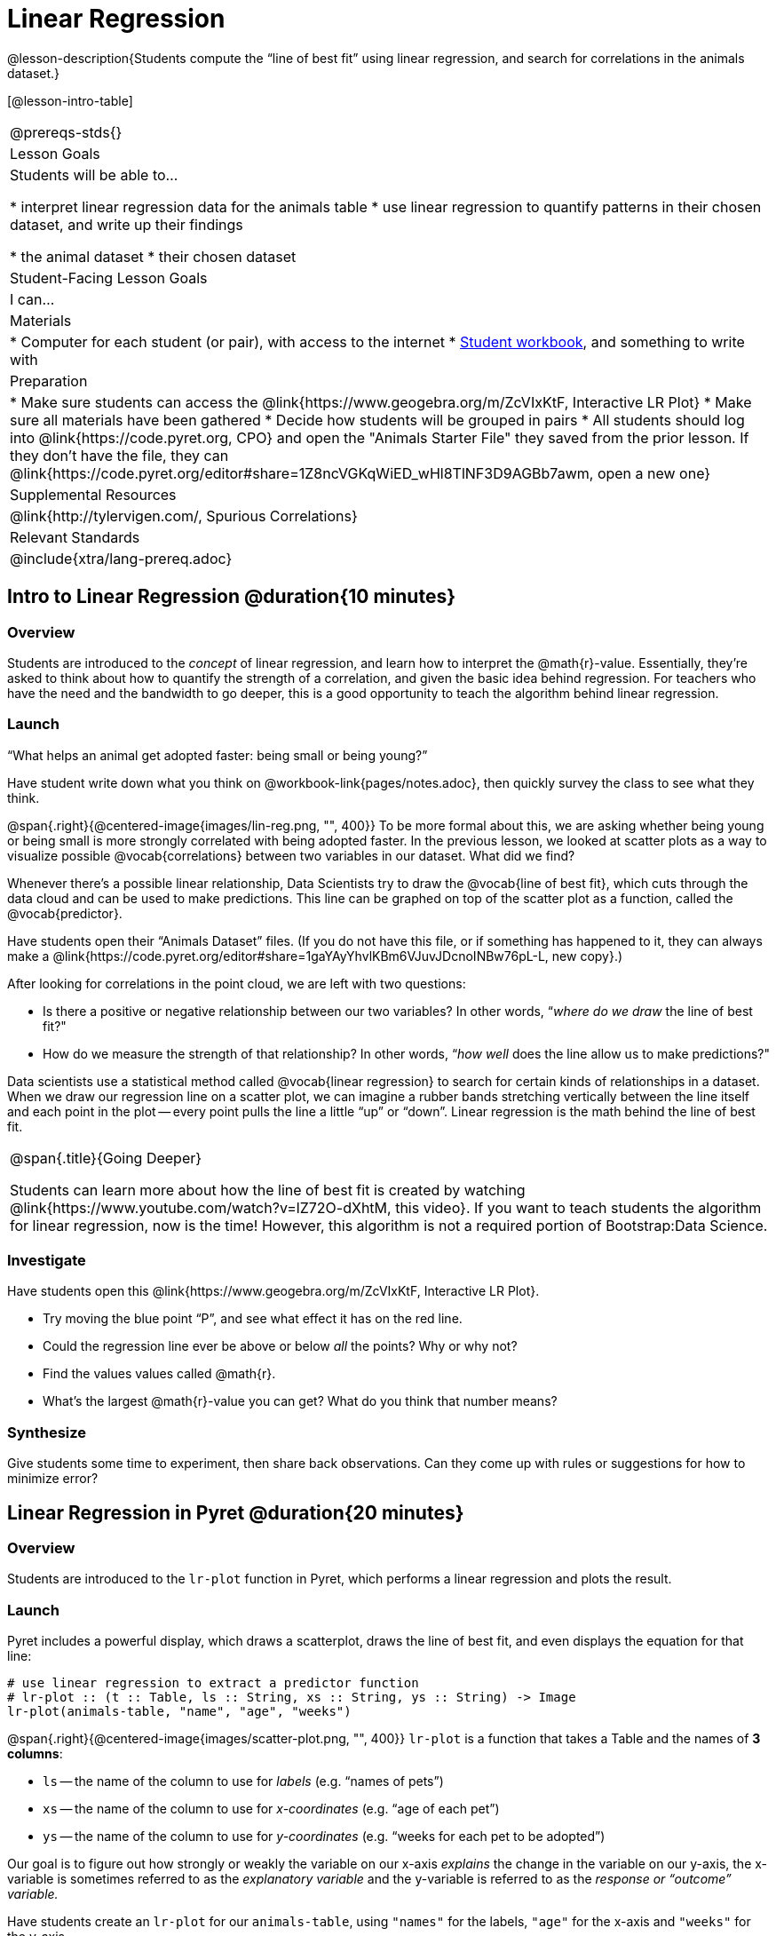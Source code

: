 = Linear Regression

@lesson-description{Students compute the “line of best fit” using linear regression, and search for correlations in the animals dataset.}

[@lesson-intro-table]
|===
@prereqs-stds{}
| Lesson Goals
| Students will be able to...

* interpret linear regression data for the animals table
* use linear regression to quantify patterns in their chosen dataset, and write up their findings

* the animal dataset
* their chosen dataset

| Student-Facing Lesson Goals
| I can...

| Materials
|
* Computer for each student (or pair), with access to the internet
* link:{pathwayrootdir}/workbook/workbook.pdf[Student workbook], and something to write with

| Preparation
|
* Make sure students can access the @link{https://www.geogebra.org/m/ZcVIxKtF, Interactive LR Plot}
* Make sure all materials have been gathered
* Decide how students will be grouped in pairs
* All students should log into @link{https://code.pyret.org, CPO} and open the "Animals Starter File" they saved from the prior lesson. If they don't have the file, they can @link{https://code.pyret.org/editor#share=1Z8ncVGKqWiED_wHl8TlNF3D9AGBb7awm, open a new one}

| Supplemental Resources
| @link{http://tylervigen.com/, Spurious Correlations}

| Relevant Standards
|
@include{xtra/lang-prereq.adoc}
|===

== Intro to Linear Regression @duration{10 minutes}

=== Overview
Students are introduced to the _concept_ of linear regression, and learn how to interpret the @math{r}-value. Essentially, they're asked to think about how to quantify the strength of a correlation, and given the basic idea behind regression. For teachers who have the need and the bandwidth to go deeper, this is a good opportunity to teach the algorithm behind linear regression.

=== Launch
[.lesson-point]
“What helps an animal get adopted faster: being small or being young?”

Have student write down what you think on @workbook-link{pages/notes.adoc}, then quickly survey the class to see what they think.

@span{.right}{@centered-image{images/lin-reg.png, "", 400}}
To be more formal about this, we are asking whether being young or being small is more strongly correlated with being adopted faster. In the previous lesson, we looked at scatter plots as a way to visualize possible @vocab{correlations} between two variables in our dataset. What did we find?

Whenever there’s a possible linear relationship, Data Scientists try to draw the @vocab{line of best fit}, which cuts through the data cloud and can be used to make predictions. This line can be graphed on top of the scatter plot as a function, called the @vocab{predictor}.

Have students open their “Animals Dataset” files. (If you do not have this file, or if something has happened to it, they can always make a @link{https://code.pyret.org/editor#share=1gaYAyYhvlKBm6VJuvJDcnoINBw76pL-L, new copy}.)

After looking for correlations in the point cloud, we are left with two questions:

* Is there a positive or negative relationship between our two variables? In other words, “_where do we draw_ the line of best fit?"
* How do we measure the strength of that relationship? In other words, “_how well_ does the line allow us to make predictions?"

Data scientists use a statistical method called @vocab{linear regression} to search for certain kinds of relationships in a dataset. When we draw our regression line on a scatter plot, we can imagine a rubber bands stretching vertically between the line itself and each point in the plot -- every point pulls the line a little “up” or “down”. Linear regression is the math behind the line of best fit.

[.strategy-box, cols="1", grid="none", stripes="none"]
|===
|
@span{.title}{Going Deeper}

Students can learn more about how the line of best fit is created by watching @link{https://www.youtube.com/watch?v=lZ72O-dXhtM, this video}. If you want to teach students the algorithm for linear regression, now is the time! However, this algorithm is not a required portion of Bootstrap:Data Science.
|===

=== Investigate
[.lesson-instruction]
--
Have students open this @link{https://www.geogebra.org/m/ZcVIxKtF, Interactive LR Plot}.

- Try moving the blue point “P”, and see what effect it has on the red line.
- Could the regression line ever be above or below _all_ the points? Why or why not?
- Find the values values called @math{r}.
- What’s the largest @math{r}-value you can get? What do you think that number means?
--

=== Synthesize
Give students some time to experiment, then share back observations. Can they come up with rules or suggestions for how to minimize error?

== Linear Regression in Pyret @duration{20 minutes}

=== Overview
Students are introduced to the `lr-plot` function in Pyret, which performs a linear regression and plots the result.

=== Launch
Pyret includes a powerful display, which draws a scatterplot, draws the line of best fit, and even displays the equation for that line:

----
# use linear regression to extract a predictor function
# lr-plot :: (t :: Table, ls :: String, xs :: String, ys :: String) -> Image
lr-plot(animals-table, "name", "age", "weeks")
----

@span{.right}{@centered-image{images/scatter-plot.png, "", 400}}
`lr-plot` is a function that takes a Table and the names of *3 columns*:

- `ls` -- the name of the column to use for _labels_ (e.g. “names of pets”)
- `xs` -- the name of the column to use for _x-coordinates_ (e.g. “age of each pet”)
- `ys` -- the name of the column to use for _y-coordinates_ (e.g. “weeks for each pet to be adopted”)

Our goal is to figure out how strongly or weakly the variable on our x-axis _explains_ the change in the variable on our y-axis, the x-variable is sometimes referred to as the _explanatory variable_ and the y-variable is referred to as the _response or “outcome” variable._

Have students create an `lr-plot` for our `animals-table`, using `"names"` for the labels, `"age"` for the x-axis and `"weeks"` for the y-axis.

The resulting scatterplot looks like those we’ve seen before, but it has a few important additions. First, we can see the @vocab{line of best fit} drawn on top. We can also see the equation for that line (in red), in the form @math{y = mx + b}. In this plot, we can see that the slope of the line is 0.714, which means that on average, each extra year of age results in an extra 0.714 weeks of waiting to be adopted. By plugging in an animal’s age for _x_, we can make a _prediction_ about how many weeks it will take to be adopted.

=== Investigate
[.lesson-instruction]
- Make another lr-plot, but this time use the animals' weight as our explanatory variable instead of their age.
- If an animal is 5 years old, how long would our line of best fit predict they would wait to be adopted? What if they were a newborn, just 0 years old?
- If an animal weighs 21 pounds, how long would our line of best fit predict they would wait to be adopted? What if they weighed 0.1 pounds?
- Make another lr-plot, comparing the `age` v. `weeks` columns for _only the cats_.

=== Synthesize
A predictor only _makes sense within the range of the data that was used to generate it_. For example, if we extend our line out to where it hits the y-axis, it appears to predict that “unborn animals are adopted instantly”! Statistical models are just proxies for the real world, drawn from a limited sample of data: they might make a useful prediction in the range of that data, but once we try to extrapolate beyond that data we quickly get into trouble!

== Interpreting Regression Results @duration{20 minutes}

=== Overview
Students learn how to interpret @math{r}-values, which tell us the strength and direction of a correlation.

=== Launch
The correlation @vocab{r} is a number that tells us the direction and strength of a linear relationship between two quantitative variables. In other words, it tells us if the best-fitting line slopes up or down, and how tightly clustered or loosely scattered the points are around that line. If the number is positive, it means that the y-values tend to go up as the x-values go up. If it’s negative, it means the y-values go down as the x-values go up. *The strength of a correlation is the distance from zero*: an @math{r}-value of zero means there is no correlation at all, and stronger correlations will be closer to −1 or 1.

[.lesson-instruction]
Turn to @workbook-link{pages/grading-predictors.adoc}. For each plot, circle the display that has the best predictor. Then, give that predictor a grade between −1 and 1.

An r-value of ±0.65 or more is typically considered a strong correlation, and anything between ±0.35 and ±0.65 is “moderately correlated”. Anything less than ±0.35 may be considered weak. However, these cutoffs are not an exact science! Different types of data may be “noisier” than others, and in some fields an r-value of ±0.50 might be considered impressively strong!

[.strategy-box, cols="1", grid="none", stripes="none"]
|===
|
@span{.title}{Going Deeper}

Students may notice another value in the lr-plot, called @math{R^2}. This value describes the _percentage of the variation in the y-axis that is explained by variation on the x-axis_. In other words, an @math{R^2} value of 0.42 could mean that “42% of the variation in dog adoption time is explained by the age of the dog”. Discussion of @math{R^2} may be appropriate for older students, or in an AP Statistics class.
|===

=== Investigate
[.lesson-instruction]
- What is the @math{r}-value for the age v. weeks regression?
- What is the @math{r}-value for the pounds v. weeks regression?
- Which is more important for predicting adoption time: age or weight?
- What is the r-value for `age` vs. `weeks` for just the cats? Why is this different from the whole population?
- What does it mean when a data point is _above_ the line of best fit?
- What does it mean when a data point is _below_ the line of best fit?
- If you only have two data points, why will the r-value always be either −1 or +1?
- Is age more strongly correlated with adoption time for dogs than for cats?
- Is weight more strongly correlated with adopting time for dogs than for cats?

How well can you interpret the results of a linear regression analysis? Can you write your own?

[.lesson-instruction]
- Turn to @workbook-link{pages/reading-regression-lines-n-rvalues.adoc}, and match the write-up on the left with the line of best fit and r-value on the right.
- Turn to @workbook-link{pages/regression-analysis-in-animals-dataset.adoc} to see how Data Scientists would write up the finding involving cats’ age and adoption time. Write up two other findings from the linear regressions you performed on this dataset.

=== Synthesize
When looking at a regression for age v. adoption time for just the cats, we saw that the slope of the predictor function was +0.23, meaning that for every year older a cats is, we expect a +0.23-week increase in the time taken to adopt that cat. The @math{r}-value was 0.566, confirming that the correlation is positive and indicating moderate strength.

=== Synthesize
Have students read their text aloud, to get comfortable with the phrasing.

[.lesson-point]
Correlation does NOT imply causation.

It’s worth revisiting this point again. It’s easy to be seduced by large r-values, but Data Scientists know that correlation can be accidental! Here are some real-life correlations that have absolutely no causal relationship:

- “Number of people who drowned after falling out of a fishing boat” v. “Marriage rate in Kentucky” (R = 0.98) - “Average per-person consumption of chicken” v. “U.S. crude oil imports” (R = 0.95)
- “Marriage rate in Wyoming” v. “Domestic production of cars” (R = 0.99)

All of these correlations come from the @link{http://tylervigen.com/, Spurious Correlations website}. If time allows, have your students explore the site to see more!

== Your Analysis @duration{flexible}

=== Overview 
Students repeat the previous activity, this time applying it to their own dataset and interpreting their own results. *Note: this activity can be done briefly as a homework assignment, but we recommend giving students an _additional class period_ to work on this.*

=== Launch
Now that you've gotten some practice performing linear regression on the animals dataset, it's time to apply that knowledge to your own data!

=== Student-Facing Lesson Task
[.lesson-instruction]
- Turn back to @workbook-link{ds-correlations/pages/correlations-in-my-dataset.adoc}, where you listed possible correlations.
- Investigate these correlations. If you need blank Table Plans or Design Recipes, you can find them at the back your workbook, just before the Contracts.
- What correlations did you find?
- Did you need to filter out certain rows in order to get those correlations?
- Write up your findings by filling out @workbook-link{pages/regression-analysis-in-my-dataset.adoc}.
- Students should fill in @link{https://docs.google.com/document/d/1_ZEIgM4zvxI7JizViVFZojnpd3Yr2rYe8puPk8pjOcs/edit#, Correlations} portion of their Research Paper, using the scatter plots and linear regression plots they've constructed for their dataset and explaining what they show.


=== Synthesize
Have students share their findings with the class. Get excited about the connections they are making and the conclusions they are drawing! Encourage students to make suggestions to one another about further analysis.

@span{.right}{@centered-image{images/lin-reg-2.png, "", 400}}

You’ve learned how linear regression can be used to fit a line to a linear cloud, and how to determine the direction and strength of that relationship. The word “linear” is important here. In the image on the right, there’s clearly a pattern, but it doesn’t look like a straight line! There are many other kinds of statistical models out there, but all of them work the same way: use a particular kind of mathematical function (linear or otherwise), to figure out how to get the “best fit” for a cloud of data.

== Additional Exercises:

- @exercise-link{pages/describing-relationships-1.pdf, Describing Relationships 1}
- @exercise-link{pages/describing-relationships-2.pdf, Describing Relationships 2}
